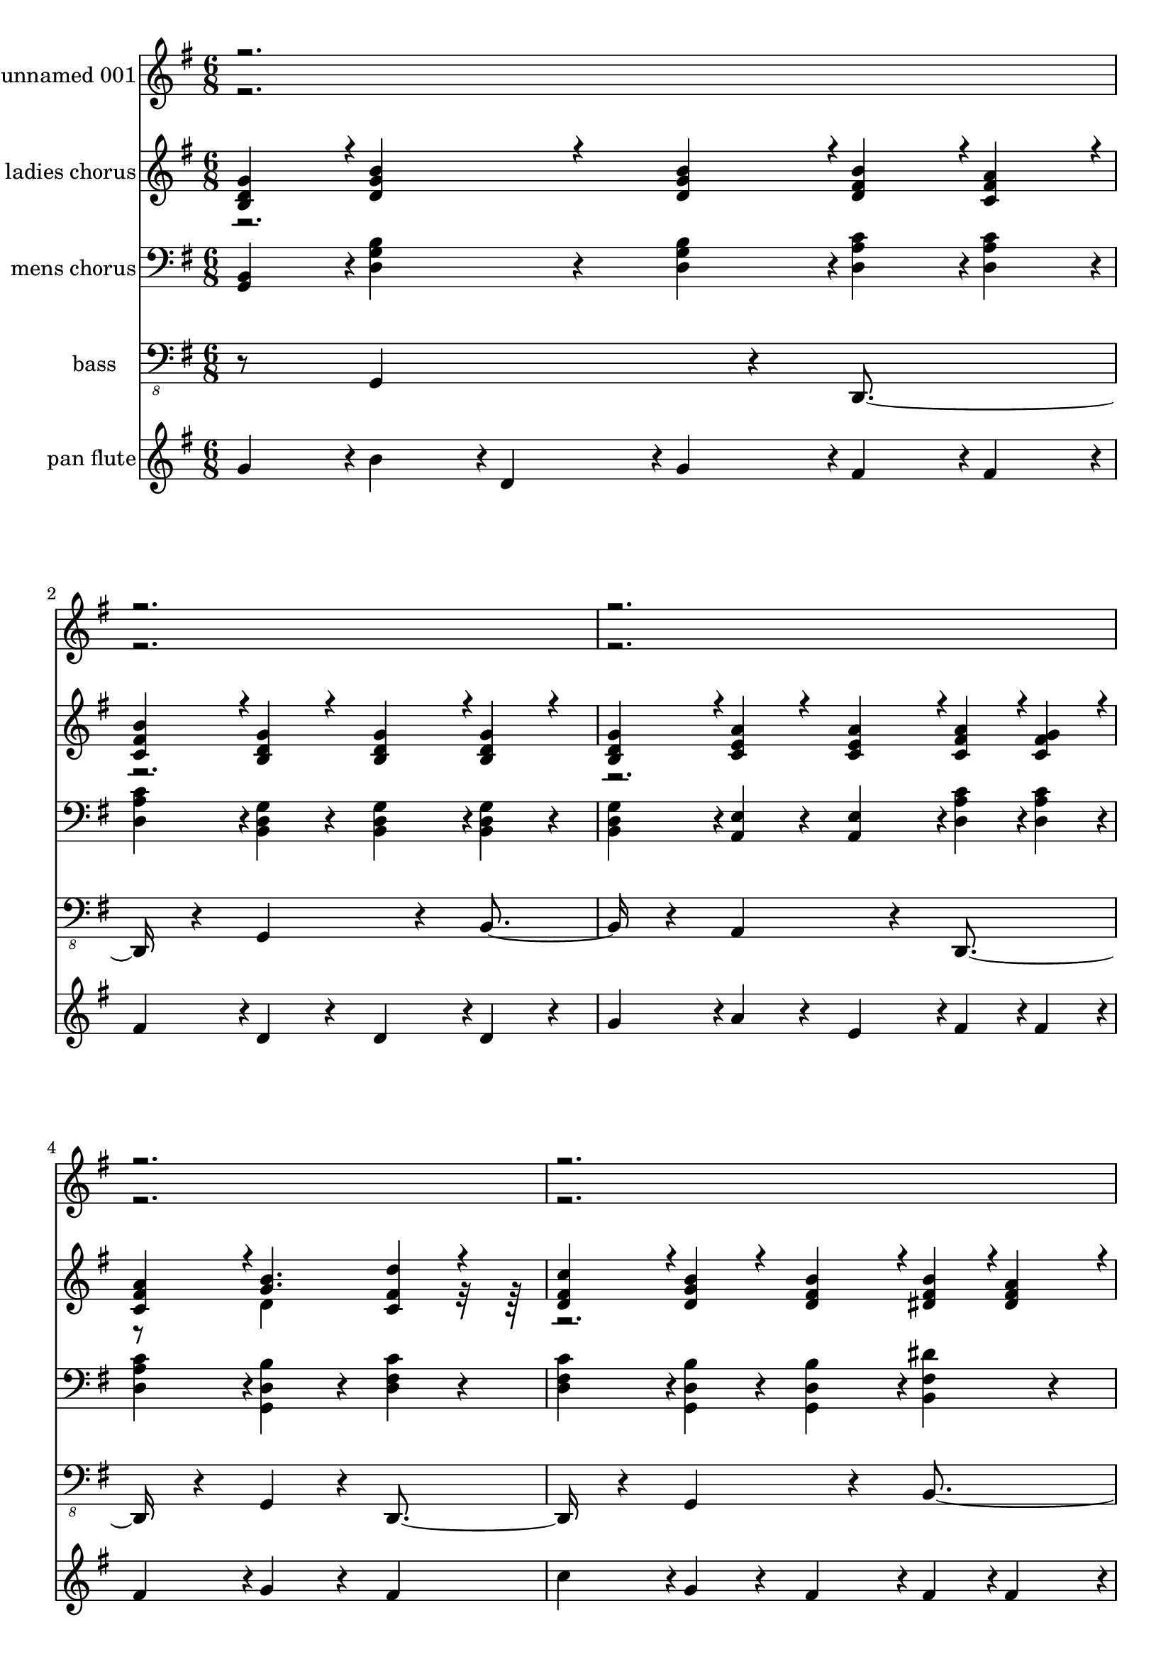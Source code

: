 % Lily was here -- automatically converted by c:/Program Files (x86)/LilyPond/usr/bin/midi2ly.py from output/midi/248-o-how-i-love-jesus.mid
\version "2.14.0"

\layout {
  \context {
    \Voice
    \remove "Note_heads_engraver"
    \consists "Completion_heads_engraver"
    \remove "Rest_engraver"
    \consists "Completion_rest_engraver"
  }
}

trackAchannelA = {


  \key g \major
    
  % [TEXT_EVENT] O Homw I Love Jesus
  
  % [TEXT_EVENT] By Early American Melody arr. by Don Anderson
  
  % [TEXT_EVENT] Generated by NoteWorthy Composer
  

  \key g \major
  
  \time 6/8 
  
}

trackA = <<
  \context Voice = voiceA \trackAchannelA
>>


trackBchannelA = {
  
  % [TEXT_EVENT] unnamed 001
  
  \set Staff.instrumentName = "unnamed 001"
  
  % [INSTRUMENT_NAME] unnamed 001
  
}

trackBchannelB = \relative c {
  \voiceOne
  r1*12 g''4*94/192 r4*2/192 b4*160/192 r4*32/192 b4*94/192 r4*2/192 b4*94/192 
  r4*2/192 a4*94/192 r4*2/192 
  | % 18
  b4*94/192 r4*2/192 g4*160/192 r4*32/192 g4*94/192 r4*2/192 g4*160/192 
  r4*32/192 
  | % 19
  g4*94/192 r4*2/192 a4*160/192 r4*32/192 a4*94/192 r4*2/192 a4*94/192 
  r4*2/192 g4*94/192 r4*2/192 
  | % 20
  a4*94/192 r4*2/192 b4. d4*160/192 r4*32/192 
  | % 21
  c4*94/192 r4*2/192 b4*160/192 r4*32/192 b4*94/192 r4*2/192 b4*94/192 
  r4*2/192 a4*94/192 r4*2/192 
  | % 22
  b4*94/192 r4*2/192 g4*160/192 r4*32/192 g4*94/192 r4*2/192 g4*160/192 
  r4*32/192 
  | % 23
  g4*94/192 r4*2/192 a4*94/192 r4*2/192 b4*94/192 r4*2/192 c4*94/192 
  r4*2/192 b4*160/192 r4*32/192 
  | % 24
  a4*94/192 r4*2/192 g4*544/192 r4*32/192 b4*256/192 r4*32/192 b4*94/192 
  r4*2/192 a4*94/192 r4*2/192 
  | % 26
  b4*94/192 r4*2/192 g4*256/192 r4*32/192 g4*256/192 r4*32/192 a4*256/192 
  r4*32/192 a4*94/192 r4*2/192 g4*94/192 r4*2/192 
  | % 28
  a4*94/192 r4*2/192 b4*256/192 r4*32/192 d4*160/192 r4*32/192 
  | % 29
  c4*94/192 r4*2/192 b4*256/192 r4*32/192 b4*94/192 r4*2/192 a4*94/192 
  r4*2/192 
  | % 30
  b4*94/192 r4*2/192 g4*256/192 r4*32/192 g4*160/192 r4*32/192 
  | % 31
  g4*94/192 r4*2/192 a4*94/192 r4*2/192 b4*94/192 r4*2/192 c4*94/192 
  r4*2/192 b4*160/192 r4*32/192 
  | % 32
  a4*94/192 r4*2/192 g4*448/192 r4*32/192 
  | % 33
  <b, d g >4*94/192 r4*2/192 <d g b >4*160/192 r4*32/192 <d g b >4*94/192 
  r4*2/192 <d fis b >4*94/192 r4*2/192 <c fis a >4*94/192 r4*2/192 
  | % 34
  <c fis b >4*94/192 r4*2/192 <b d g >4*160/192 r4*32/192 <b d g >4*94/192 
  r4*2/192 <b d g >4*160/192 r4*32/192 
  | % 35
  <b d g >4*94/192 r4*2/192 <c e a >4*160/192 r4*32/192 <c e a >4*94/192 
  r4*2/192 <c fis a >4*94/192 r4*2/192 <c fis g >4*94/192 r4*2/192 
  | % 36
  <c fis a >4*94/192 r4*2/192 <g' b >4. <c, fis d' >4*160/192 
  r4*32/192 
  | % 37
  <d fis c' >4*94/192 r4*2/192 <d g b >4*160/192 r4*32/192 <d fis b >4*94/192 
  r4*2/192 <dis fis b >4*94/192 r4*2/192 <dis fis a >4*94/192 r4*2/192 
  | % 38
  <dis fis b >4*94/192 r4*2/192 <b e g >4*160/192 r4*32/192 <b e g >4*94/192 
  r4*2/192 <d f g >4*160/192 r4*32/192 
  | % 39
  <b d g >4*94/192 r4*2/192 <c e a >4*94/192 r4*2/192 <c e b' >4*94/192 
  r4*2/192 <c e c' >4*94/192 r4*2/192 <d g b >4*160/192 r4*32/192 
  | % 40
  <c fis a >4*94/192 r4*2/192 <b d g >4*544/192 r4*32/192 <d g b >4*256/192 
  r4*32/192 <d fis b >4*94/192 r4*2/192 <d fis a >4*94/192 r4*2/192 
  | % 42
  <d fis b >4*94/192 r4*2/192 <b d g >4*256/192 r4*32/192 <b d g >4*256/192 
  r4*32/192 <c e a >4*256/192 r4*32/192 <c fis a >4*94/192 r4*2/192 <c fis g >4*94/192 
  r4*2/192 
  | % 44
  <c fis a >4*94/192 r4*2/192 <d g b >16. r32*9 <c a' d >4 
  | % 45
  <c a' c >4*94/192 r4*2/192 <d g b >4*256/192 r4*32/192 <dis fis b >4*94/192 
  r4*2/192 <dis fis a >4*94/192 r4*2/192 
  | % 46
  <dis fis b >4*94/192 r4*2/192 <b e g >4*256/192 r4*32/192 <d f g >4*160/192 
  r4*32/192 
  | % 47
  <b d g >4*94/192 r4*2/192 <c e a >4*94/192 r4*2/192 <c e b' >4*94/192 
  r4*2/192 <e g c >4*94/192 r4*2/192 <c fis b >4*160/192 r4*32/192 
  | % 48
  <c fis a >4*94/192 r4*2/192 <b d g >4*448/192 r4*32/192 
  | % 49
  <b d g >4*94/192 r4*2/192 <d g b >4*160/192 r4*32/192 <d g b >4*94/192 
  r4*2/192 <d fis b >4*94/192 r4*2/192 <c fis a >4*94/192 r4*2/192 
  | % 50
  <c fis b >4*94/192 r4*2/192 <b d g >4*160/192 r4*32/192 <b d g >4*94/192 
  r4*2/192 <b d g >4*160/192 r4*32/192 
  | % 51
  <b d g >4*94/192 r4*2/192 <c e a >4*160/192 r4*32/192 <c e a >4*94/192 
  r4*2/192 <c fis a >4*94/192 r4*2/192 <c fis g >4*94/192 r4*2/192 
  | % 52
  <c fis a >4*94/192 r4*2/192 <g' b >4. <c, fis d' >4*160/192 
  r4*32/192 
  | % 53
  <d fis c' >4*94/192 r4*2/192 <d g b >4*160/192 r4*32/192 <d fis b >4*94/192 
  r4*2/192 <dis fis b >4*94/192 r4*2/192 <dis fis a >4*94/192 r4*2/192 
  | % 54
  <dis fis b >4*94/192 r4*2/192 <b e g >4*160/192 r4*32/192 <b e g >4*94/192 
  r4*2/192 <d f g >4*160/192 r4*32/192 
  | % 55
  <b d g >4*94/192 r4*2/192 <c e a >4*94/192 r4*2/192 <c e b' >4*94/192 
  r4*2/192 <c e c' >4*94/192 r4*2/192 <d g b >4*160/192 r4*32/192 
  | % 56
  <c fis a >4*94/192 r4*2/192 <b d g >4*544/192 r4*32/192 <d g b >4*256/192 
  r4*32/192 <d fis b >4*94/192 r4*2/192 <d fis a >4*94/192 r4*2/192 
  | % 58
  <d fis b >4*94/192 r4*2/192 <b d g >4*256/192 r4*32/192 <b d g >4*256/192 
  r4*32/192 <c e a >4*256/192 r4*32/192 <c fis a >4*94/192 r4*2/192 <c fis g >4*94/192 
  r4*2/192 
  | % 60
  <c fis a >4*94/192 r4*2/192 <d g b >16. r32*9 <c a' d >4 
  | % 61
  <c a' c >4*94/192 r4*2/192 <d g b >4*256/192 r4*32/192 <dis fis b >4*94/192 
  r4*2/192 <dis fis a >4*94/192 r4*2/192 
  | % 62
  <dis fis b >4*94/192 r4*2/192 <b e g >4*256/192 r4*32/192 <d f g >4*160/192 
  r4*32/192 
  | % 63
  <b d g >4*94/192 r4*2/192 <c e a >4*94/192 r4*2/192 <c e b' >4*94/192 
  r4*2/192 <e g c >4*94/192 r4*2/192 <c fis b >4*160/192 r4*32/192 
  | % 64
  <c fis a >4*94/192 r4*2/192 <b d g >4*448/192 
}

trackBchannelBvoiceB = \relative c {
  \voiceTwo
  r8*211 d'4*448/192 r4*8768/192 d4*448/192 
}

trackB = <<
  \context Voice = voiceA \trackBchannelA
  \context Voice = voiceB \trackBchannelB
  \context Voice = voiceC \trackBchannelBvoiceB
>>


trackCchannelA = {
  
  % [TEXT_EVENT] ladies chorus
  
  \set Staff.instrumentName = "ladies chorus"
  
  % [INSTRUMENT_NAME] ladies chorus
  
}

trackCchannelB = \relative c {
  \voiceOne
  <b' d g >4*94/192 r4*2/192 <d g b >4*160/192 r4*32/192 <d g b >4*94/192 
  r4*2/192 <d fis b >4*94/192 r4*2/192 <c fis a >4*94/192 r4*2/192 
  | % 2
  <c fis b >4*94/192 r4*2/192 <b d g >4*160/192 r4*32/192 <b d g >4*94/192 
  r4*2/192 <b d g >4*160/192 r4*32/192 
  | % 3
  <b d g >4*94/192 r4*2/192 <c e a >4*160/192 r4*32/192 <c e a >4*94/192 
  r4*2/192 <c fis a >4*94/192 r4*2/192 <c fis g >4*94/192 r4*2/192 
  | % 4
  <c fis a >4*94/192 r4*2/192 <g' b >4. <c, fis d' >4*160/192 
  r4*32/192 
  | % 5
  <d fis c' >4*94/192 r4*2/192 <d g b >4*160/192 r4*32/192 <d fis b >4*94/192 
  r4*2/192 <dis fis b >4*94/192 r4*2/192 <dis fis a >4*94/192 r4*2/192 
  | % 6
  <dis fis b >4*94/192 r4*2/192 <b e g >4*160/192 r4*32/192 <b e g >4*94/192 
  r4*2/192 <d f g >4*160/192 r4*32/192 
  | % 7
  <b d g >4*94/192 r4*2/192 <c e a >4*94/192 r4*2/192 <c e b' >4*94/192 
  r4*2/192 <c e c' >4*94/192 r4*2/192 <d g b >4*160/192 r4*32/192 
  | % 8
  <c fis a >4*94/192 r4*2/192 <b d g >4*544/192 r4*32/192 <d g b >4*256/192 
  r4*32/192 <d fis b >4*94/192 r4*2/192 <d fis a >4*94/192 r4*2/192 
  | % 10
  <d fis b >4*94/192 r4*2/192 <b d g >4*256/192 r4*32/192 <b d g >4*256/192 
  r4*32/192 <c e a >4*256/192 r4*32/192 <c fis a >4*94/192 r4*2/192 <c fis g >4*94/192 
  r4*2/192 
  | % 12
  <c fis a >4*94/192 r4*2/192 <d g b >16. r32*9 <c a' d >4 
  | % 13
  <c a' c >4*94/192 r4*2/192 <d g b >4*256/192 r4*32/192 <dis fis b >4*94/192 
  r4*2/192 <dis fis a >4*94/192 r4*2/192 
  | % 14
  <dis fis b >4*94/192 r4*2/192 <b e g >4*256/192 r4*32/192 <d f g >4*160/192 
  r4*32/192 
  | % 15
  <b d g >4*94/192 r4*2/192 <c e a >4*94/192 r4*2/192 <c e b' >4*94/192 
  r4*2/192 <e g c >4*94/192 r4*2/192 <c fis b >4*160/192 r4*32/192 
  | % 16
  <c fis a >4*94/192 r4*2/192 <b d g >4*448/192 r4*32/192 
  | % 17
  <b d g >4*94/192 r4*2/192 <d g b >4*160/192 r4*32/192 <d g b >4*94/192 
  r4*2/192 <d fis b >4*94/192 r4*2/192 <c fis a >4*94/192 r4*2/192 
  | % 18
  <c fis b >4*94/192 r4*2/192 <b d g >4*160/192 r4*32/192 <b d g >4*94/192 
  r4*2/192 <b d g >4*160/192 r4*32/192 
  | % 19
  <b d g >4*94/192 r4*2/192 <c e a >4*160/192 r4*32/192 <c e a >4*94/192 
  r4*2/192 <c fis a >4*94/192 r4*2/192 <c fis g >4*94/192 r4*2/192 
  | % 20
  <c fis a >4*94/192 r4*2/192 <g' b >4. <c, fis d' >4*160/192 
  r4*32/192 
  | % 21
  <d fis c' >4*94/192 r4*2/192 <d g b >4*160/192 r4*32/192 <d fis b >4*94/192 
  r4*2/192 <dis fis b >4*94/192 r4*2/192 <dis fis a >4*94/192 r4*2/192 
  | % 22
  <dis fis b >4*94/192 r4*2/192 <b e g >4*160/192 r4*32/192 <b e g >4*94/192 
  r4*2/192 <d f g >4*160/192 r4*32/192 
  | % 23
  <b d g >4*94/192 r4*2/192 <c e a >4*94/192 r4*2/192 <c e b' >4*94/192 
  r4*2/192 <c e c' >4*94/192 r4*2/192 <d g b >4*160/192 r4*32/192 
  | % 24
  <c fis a >4*94/192 r4*2/192 <b d g >4*544/192 r4*32/192 <d g b >4*256/192 
  r4*32/192 <d fis b >4*94/192 r4*2/192 <d fis a >4*94/192 r4*2/192 
  | % 26
  <d fis b >4*94/192 r4*2/192 <b d g >4*256/192 r4*32/192 <b d g >4*256/192 
  r4*32/192 <c e a >4*256/192 r4*32/192 <c fis a >4*94/192 r4*2/192 <c fis g >4*94/192 
  r4*2/192 
  | % 28
  <c fis a >4*94/192 r4*2/192 <d g b >16. r32*9 <c a' d >4 
  | % 29
  <c a' c >4*94/192 r4*2/192 <d g b >4*256/192 r4*32/192 <dis fis b >4*94/192 
  r4*2/192 <dis fis a >4*94/192 r4*2/192 
  | % 30
  <dis fis b >4*94/192 r4*2/192 <b e g >4*256/192 r4*32/192 <d f g >4*160/192 
  r4*32/192 
  | % 31
  <b d g >4*94/192 r4*2/192 <c e a >4*94/192 r4*2/192 <c e b' >4*94/192 
  r4*2/192 <e g c >4*94/192 r4*2/192 <c fis b >4*160/192 r4*32/192 
  | % 32
  <c fis a >4*94/192 r4*2/192 <b d g >4*448/192 r4*32/192 
  | % 33
  g'4*94/192 r4*2/192 d'128*5 r4*2/192 b128*5 r4*2/192 g128*5 
  r4*2/192 d'128*5 r4*2/192 b128*5 r4*2/192 g128*5 r4*2/192 d'128*5 
  r4*2/192 b128*5 r4*2/192 g128*5 r4*2/192 d'128*5 r4*2/192 a128*5 
  r4*2/192 fis128*5 r4*2/192 c'128*5 r4*2/192 a128*5 r4*2/192 fis128*5 
  r4*2/192 
  | % 34
  d'128*5 r4*2/192 a128*5 r4*2/192 fis128*5 r4*2/192 g128*5 r4*2/192 d128*5 
  r4*2/192 b128*5 r4*2/192 g'128*5 r4*2/192 d128*5 r4*2/192 b128*5 
  r4*2/192 g'128*5 r4*2/192 d128*5 r4*2/192 b128*5 r4*2/192 g'128*5 
  r4*2/192 d128*5 r4*2/192 b128*5 r4*2/192 g'128*5 r4*2/192 d128*5 
  r4*2/192 b128*5 r4*2/192 
  | % 35
  g'128*5 r4*2/192 d128*5 r4*2/192 b128*5 r4*2/192 a'128*5 r4*2/192 e128*5 
  r4*2/192 c128*5 r4*2/192 a'128*5 r4*2/192 e128*5 r4*2/192 b128*5 
  r4*2/192 a'128*5 r4*2/192 e128*5 r4*2/192 b128*5 r4*2/192 a'128*5 
  r4*2/192 e128*5 r4*2/192 c128*5 r4*2/192 g'128*5 r4*2/192 e128*5 
  r4*2/192 g128*5 r4*2/192 
  | % 36
  a128*5 r4*2/192 fis128*5 r4*2/192 c128*5 r4*2/192 b'128*5 r4*2/192 g128*5 
  r4*2/192 c,128*5 r4*2/192 b'128*5 r4*2/192 g128*5 r4*2/192 d128*5 
  r4*2/192 b'128*5 r4*2/192 g128*5 r4*2/192 d128*5 r4*2/192 d'128*5 
  r4*2/192 a128*5 r4*2/192 c,128*5 r4*2/192 d'128*5 r4*2/192 fis,128*5 
  r4*2/192 c128*5 r4*2/192 
  | % 37
  c'128*5 r4*2/192 fis,128*5 r4*2/192 d128*5 r4*2/192 b'128*5 
  r4*2/192 g128*5 r4*2/192 d128*5 r4*2/192 b'128*5 r4*2/192 g128*5 
  r4*2/192 d128*5 r4*2/192 b'128*5 r4*2/192 g128*5 r4*2/192 d128*5 
  r4*2/192 b'128*5 r4*2/192 fis128*5 r4*2/192 dis128*5 r4*2/192 a'128*5 
  r4*2/192 fis128*5 r4*2/192 dis128*5 r4*2/192 
  | % 38
  b'128*5 r4*2/192 fis128*5 r4*2/192 dis128*5 r4*2/192 g128*5 
  r4*2/192 e128*5 r4*2/192 b128*5 r4*2/192 g'128*5 r4*2/192 e128*5 
  r4*2/192 b128*5 r4*2/192 g'128*5 r4*2/192 e128*5 r4*2/192 b128*5 
  r4*2/192 g'128*5 r4*2/192 fis128*5 r4*2/192 d128*5 r4*2/192 g128*5 
  r4*2/192 fis128*5 r4*2/192 d128*5 r4*2/192 
  | % 39
  g128*5 r4*2/192 d128*5 r4*2/192 b128*5 r4*2/192 a'128*5 r4*2/192 e128*5 
  r4*2/192 c128*5 r4*2/192 b'128*5 r4*2/192 e,128*5 r4*2/192 c128*5 
  r4*2/192 c'128*5 r4*2/192 g128*5 r4*2/192 e128*5 r4*2/192 b'128*5 
  r4*2/192 g128*5 r4*2/192 d128*5 r4*2/192 b'128*5 r4*2/192 g128*5 
  r4*2/192 d128*5 r4*2/192 
  | % 40
  a'128*5 r4*2/192 fis128*5 r4*2/192 c128*5 r4*2/192 g'128*5 
  r4*2/192 d128*5 r4*2/192 b128*5 r4*2/192 g'128*5 r4*2/192 d128*5 
  r4*2/192 b128*5 r4*2/192 g'128*5 r4*2/192 d128*5 r4*2/192 b128*5 
  r4*2/192 g'128*5 r4*2/192 d128*5 r4*2/192 b128*5 r4*2/192 g'128*5 
  r4*2/192 d128*5 r4*2/192 b128*5 r4*2/192 
  | % 41
  g'128*5 r4*2/192 d128*5 r4*2/192 b128*5 r4*2/192 <g' b >4*94/192 
  r4*2/192 <g b >4*94/192 r4*2/192 <g b >4*94/192 r4*2/192 <fis b >4*94/192 
  r4*2/192 <fis a >4*94/192 r4*2/192 
  | % 42
  <fis b >4*94/192 r4*2/192 g128*5 r4*2/192 d128*5 r4*2/192 b128*5 
  r4*2/192 g'128*5 r4*2/192 d128*5 r4*2/192 b128*5 r4*2/192 g'128*5 
  r4*2/192 d128*5 r4*2/192 b128*5 r4*2/192 g'128*5 r4*2/192 d128*5 
  r4*2/192 b128*5 r4*2/192 g'128*5 r4*2/192 d128*5 r4*2/192 b128*5 
  r4*2/192 
  | % 43
  g'128*5 r4*2/192 d128*5 r4*2/192 b128*5 r4*2/192 <d a' >4*94/192 
  r4*2/192 <d a' >4*94/192 r4*2/192 <d a' >4*94/192 r4*2/192 a'128*5 
  r4*2/192 fis128*5 r4*2/192 c128*5 r4*2/192 g'128*5 r4*2/192 fis128*5 
  r4*2/192 c128*5 r4*2/192 
  | % 44
  a'128*5 r4*2/192 fis128*5 r4*2/192 c128*5 r4*2/192 b'128*5 
  r4*2/192 g128*5 r4*2/192 d128*5 r4*2/192 b'128*5 r4*2/192 g128*5 
  r4*2/192 d128*5 r4*2/192 b'128*5 r4*2/192 g128*5 r4*2/192 d128*5 
  r4*2/192 d'128*5 r4*2/192 a128*5 r4*2/192 c,128*5 r4*2/192 d'128*5 
  r4*2/192 a128*5 r4*2/192 c,128*5 r4*2/192 
  | % 45
  c'128*5 r4*2/192 a128*5 r4*2/192 c,128*5 r4*2/192 b'128*5 r4*2/192 g128*5 
  r4*2/192 d128*5 r4*2/192 b'128*5 r4*2/192 g128*5 r4*2/192 d128*5 
  r4*2/192 b'128*5 r4*2/192 g128*5 r4*2/192 d128*5 r4*2/192 b'128*5 
  r4*2/192 fis128*5 r4*2/192 dis128*5 r4*2/192 a'128*5 r4*2/192 fis128*5 
  r4*2/192 dis128*5 r4*2/192 
  | % 46
  b'128*5 r4*2/192 fis128*5 r4*2/192 dis128*5 r4*2/192 g128*5 
  r4*2/192 e128*5 r4*2/192 b128*5 r4*2/192 g'128*5 r4*2/192 e128*5 
  r4*2/192 b128*5 r4*2/192 g'128*5 r4*2/192 e128*5 r4*2/192 b128*5 
  r4*2/192 g'128*5 r4*2/192 fis128*5 r4*2/192 d128*5 r4*2/192 g128*5 
  r4*2/192 fis128*5 r4*2/192 b,128*5 r4*2/192 
  | % 47
  g'128*5 r4*2/192 fis128*5 r4*2/192 b,128*5 r4*2/192 a'128*5 
  r4*2/192 e128*5 r4*2/192 c128*5 r4*2/192 b'128*5 r4*2/192 e,128*5 
  r4*2/192 c128*5 r4*2/192 c'128*5 r4*2/192 g128*5 r4*2/192 e128*5 
  r4*2/192 b'128*5 r4*2/192 fis128*5 r4*2/192 c128*5 r4*2/192 b'128*5 
  r4*2/192 fis128*5 r4*2/192 c128*5 r4*2/192 
  | % 48
  a'128*5 r4*2/192 fis128*5 r4*2/192 c128*5 r4*2/192 g'4*22/192 
  r4*2/192 g4*22/192 r4*2/192 g4*22/192 r4*2/192 g4*22/192 r4*2/192 g4*22/192 
  r4*2/192 g4*22/192 r4*2/192 g4*22/192 r4*2/192 g4*22/192 r4*2/192 g4*22/192 
  r4*2/192 g4*22/192 r4*2/192 g4*22/192 r4*2/192 g4*22/192 r4*2/192 g4*22/192 
  r4*2/192 g4*22/192 r4*2/192 g4*22/192 r4*2/192 g4*22/192 r4*2/192 g4*22/192 
  r4*2/192 g4*22/192 r4*2/192 g4*22/192 r4*2/192 g4*22/192 r4*2/192 
  | % 49
  <b, d g >4*94/192 r4*2/192 <d g b >4*160/192 r4*32/192 <d g b >4*94/192 
  r4*2/192 <d fis b >4*94/192 r4*2/192 <c fis a >4*94/192 r4*2/192 
  | % 50
  <c fis b >4*94/192 r4*2/192 <b d g >4*160/192 r4*32/192 <b d g >4*94/192 
  r4*2/192 <b d g >4*160/192 r4*32/192 
  | % 51
  <b d g >4*94/192 r4*2/192 <c e a >4*160/192 r4*32/192 <c e a >4*94/192 
  r4*2/192 <c fis a >4*94/192 r4*2/192 <c fis g >4*94/192 r4*2/192 
  | % 52
  <c fis a >4*94/192 r4*2/192 <g' b >4. <c, fis d' >4*160/192 
  r4*32/192 
  | % 53
  <d fis c' >4*94/192 r4*2/192 <d g b >4*160/192 r4*32/192 <d fis b >4*94/192 
  r4*2/192 <dis fis b >4*94/192 r4*2/192 <dis fis a >4*94/192 r4*2/192 
  | % 54
  <dis fis b >4*94/192 r4*2/192 <b e g >4*160/192 r4*32/192 <b e g >4*94/192 
  r4*2/192 <d f g >4*160/192 r4*32/192 
  | % 55
  <b d g >4*94/192 r4*2/192 <c e a >4*94/192 r4*2/192 <c e b' >4*94/192 
  r4*2/192 <c e c' >4*94/192 r4*2/192 <d g b >4*160/192 r4*32/192 
  | % 56
  <c fis a >4*94/192 r4*2/192 <b d g >4*544/192 r4*32/192 <d g b >4*256/192 
  r4*32/192 <d fis b >4*94/192 r4*2/192 <d fis a >4*94/192 r4*2/192 
  | % 58
  <d fis b >4*94/192 r4*2/192 <b d g >4*256/192 r4*32/192 <b d g >4*256/192 
  r4*32/192 <c e a >4*256/192 r4*32/192 <c fis a >4*94/192 r4*2/192 <c fis g >4*94/192 
  r4*2/192 
  | % 60
  <c fis a >4*94/192 r4*2/192 <d g b >16. r32*9 <c a' d >4 
  | % 61
  <c a' c >4*94/192 r4*2/192 <d g b >4*256/192 r4*32/192 <dis fis b >4*94/192 
  r4*2/192 <dis fis a >4*94/192 r4*2/192 
  | % 62
  <dis fis b >4*94/192 r4*2/192 <b e g >4*256/192 r4*32/192 <d f g >4*160/192 
  r4*32/192 
  | % 63
  <b d g >4*94/192 r4*2/192 <c e a >4*94/192 r4*2/192 <c e b' >4*94/192 
  r4*2/192 <e g c >4*94/192 r4*2/192 <c fis b >4*160/192 r4*32/192 
  | % 64
  <c fis a >4*94/192 r4*2/192 <b d g >4*448/192 
}

trackCchannelBvoiceB = \relative c {
  \voiceTwo
  r8*19 d'4*448/192 r4*8768/192 d4*448/192 r4*17984/192 d4*448/192 
}

trackC = <<
  \context Voice = voiceA \trackCchannelA
  \context Voice = voiceB \trackCchannelB
  \context Voice = voiceC \trackCchannelBvoiceB
>>


trackDchannelA = {
  
  % [TEXT_EVENT] mens chorus
  
  \set Staff.instrumentName = "mens chorus"
  
  % [INSTRUMENT_NAME] mens chorus
  
}

trackDchannelB = \relative c {
  <g b >4*94/192 r4*2/192 <d' g b >4*160/192 r4*32/192 <d g b >4*94/192 
  r4*2/192 <d a' c >4*94/192 r4*2/192 <d a' c >4*94/192 r4*2/192 
  | % 2
  <d a' c >4*94/192 r4*2/192 <b d g >4*160/192 r4*32/192 <b d g >4*94/192 
  r4*2/192 <b d g >4*160/192 r4*32/192 
  | % 3
  <b d g >4*94/192 r4*2/192 <a e' >4*160/192 r4*32/192 <a e' >4*94/192 
  r4*2/192 <d a' c >4*94/192 r4*2/192 <d a' c >4*94/192 r4*2/192 
  | % 4
  <d a' c >4*94/192 r4*2/192 <g, d' b' >4*256/192 r4*32/192 <d' fis c' >4*160/192 
  r4*32/192 
  | % 5
  <d fis c' >4*94/192 r4*2/192 <g, d' b' >4*160/192 r4*32/192 <g d' b' >4*94/192 
  r4*2/192 <b fis' dis' >4*160/192 r4*32/192 
  | % 6
  <b fis' dis' >4*94/192 r4*2/192 <e g b >4*160/192 r4*32/192 <e g b >4*94/192 
  r4*2/192 <g, d' f >4*160/192 r4*32/192 
  | % 7
  <b g' b >4*94/192 r4*2/192 <c e g >4*94/192 r4*2/192 <b g' c >4*94/192 
  r4*2/192 <a g' c >4*94/192 r4*2/192 <b d b' >4*160/192 r4*32/192 
  | % 8
  <d a' c >4*94/192 r4*2/192 <g, d' b' >4*544/192 r4*32/192 <b d g >4*256/192 
  r4*32/192 <d a' c >4*94/192 r4*2/192 <d a' c >4*94/192 r4*2/192 
  | % 10
  <d a' c >4*94/192 r4*2/192 <g, d' b' >4*256/192 r4*32/192 <g d' b' >4*256/192 
  r4*32/192 <a e' c' >4*256/192 r4*32/192 <d a' c >4*94/192 r4*2/192 <d fis c' >4*94/192 
  r4*2/192 
  | % 12
  <d fis c' >4*94/192 r4*2/192 <g, d' b' >4*256/192 r4*32/192 <d' fis c' >4*256/192 
  r4*32/192 <g, d' b' >4*256/192 r4*32/192 <b fis' dis' >4*256/192 
  r4*32/192 <e, e' g >4*256/192 r4*32/192 <g d' f >4*160/192 r4*32/192 
  | % 15
  <g b f' >4*94/192 r4*2/192 <c e c' >4*94/192 r4*2/192 <b e c' >4*94/192 
  r4*2/192 <a e' c' >4*94/192 r4*2/192 <b d b' >4*160/192 r4*32/192 
  | % 16
  <d a' c >4*94/192 r4*2/192 <g, d' b' >4*448/192 r4*32/192 
  | % 17
  <g b >4*94/192 r4*2/192 <d' g b >4*160/192 r4*32/192 <d g b >4*94/192 
  r4*2/192 <d a' c >4*94/192 r4*2/192 <d a' c >4*94/192 r4*2/192 
  | % 18
  <d a' c >4*94/192 r4*2/192 <b d g >4*160/192 r4*32/192 <b d g >4*94/192 
  r4*2/192 <b d g >4*160/192 r4*32/192 
  | % 19
  <b d g >4*94/192 r4*2/192 <a e' >4*160/192 r4*32/192 <a e' >4*94/192 
  r4*2/192 <d a' c >4*94/192 r4*2/192 <d a' c >4*94/192 r4*2/192 
  | % 20
  <d a' c >4*94/192 r4*2/192 <g, d' b' >4*256/192 r4*32/192 <d' fis c' >4*160/192 
  r4*32/192 
  | % 21
  <d fis c' >4*94/192 r4*2/192 <g, d' b' >4*160/192 r4*32/192 <g d' b' >4*94/192 
  r4*2/192 <b fis' dis' >4*160/192 r4*32/192 
  | % 22
  <b fis' dis' >4*94/192 r4*2/192 <e g b >4*160/192 r4*32/192 <e g b >4*94/192 
  r4*2/192 <g, d' f >4*160/192 r4*32/192 
  | % 23
  <b g' b >4*94/192 r4*2/192 <c e g >4*94/192 r4*2/192 <b g' c >4*94/192 
  r4*2/192 <a g' c >4*94/192 r4*2/192 <b d b' >4*160/192 r4*32/192 
  | % 24
  <d a' c >4*94/192 r4*2/192 <g, d' b' >4*544/192 r4*32/192 <b d g >4*256/192 
  r4*32/192 <d a' c >4*94/192 r4*2/192 <d a' c >4*94/192 r4*2/192 
  | % 26
  <d a' c >4*94/192 r4*2/192 <g, d' b' >4*256/192 r4*32/192 <g d' b' >4*256/192 
  r4*32/192 <a e' c' >4*256/192 r4*32/192 <d a' c >4*94/192 r4*2/192 <d fis c' >4*94/192 
  r4*2/192 
  | % 28
  <d fis c' >4*94/192 r4*2/192 <g, d' b' >4*256/192 r4*32/192 <d' fis c' >4*256/192 
  r4*32/192 <g, d' b' >4*256/192 r4*32/192 <b fis' dis' >4*256/192 
  r4*32/192 <e, e' g >4*256/192 r4*32/192 <g d' f >4*160/192 r4*32/192 
  | % 31
  <g b f' >4*94/192 r4*2/192 <c e c' >4*94/192 r4*2/192 <b e c' >4*94/192 
  r4*2/192 <a e' c' >4*94/192 r4*2/192 <b d b' >4*160/192 r4*32/192 
  | % 32
  <d a' c >4*94/192 r4*2/192 <g, d' b' >4*448/192 r4*32/192 
  | % 33
  <g b >4*94/192 r4*2/192 <d' g b >4*160/192 r4*32/192 <d g b >4*94/192 
  r4*2/192 <d a' c >4*94/192 r4*2/192 <d a' c >4*94/192 r4*2/192 
  | % 34
  <d a' c >4*94/192 r4*2/192 <b d g >4*160/192 r4*32/192 <b d g >4*94/192 
  r4*2/192 <b d g >4*160/192 r4*32/192 
  | % 35
  <b d g >4*94/192 r4*2/192 <a e' >4*160/192 r4*32/192 <a e' >4*94/192 
  r4*2/192 <d a' c >4*94/192 r4*2/192 <d a' c >4*94/192 r4*2/192 
  | % 36
  <d a' c >4*94/192 r4*2/192 <g, d' b' >4*256/192 r4*32/192 <d' fis c' >4*160/192 
  r4*32/192 
  | % 37
  <d fis c' >4*94/192 r4*2/192 <g, d' b' >4*160/192 r4*32/192 <g d' b' >4*94/192 
  r4*2/192 <b fis' dis' >4*160/192 r4*32/192 
  | % 38
  <b fis' dis' >4*94/192 r4*2/192 <e g b >4*160/192 r4*32/192 <e g b >4*94/192 
  r4*2/192 <g, d' f >4*160/192 r4*32/192 
  | % 39
  <b g' b >4*94/192 r4*2/192 <c e g >4*94/192 r4*2/192 <b g' c >4*94/192 
  r4*2/192 <a g' c >4*94/192 r4*2/192 <b d b' >4*160/192 r4*32/192 
  | % 40
  <d a' c >4*94/192 r4*2/192 <g, d' b' >4*544/192 r4*32/192 <b d g >4*256/192 
  r4*32/192 <d a' c >4*94/192 r4*2/192 <d a' c >4*94/192 r4*2/192 
  | % 42
  <d a' c >4*94/192 r4*2/192 <g, d' b' >4*256/192 r4*32/192 <g d' b' >4*256/192 
  r4*32/192 <a e' c' >4*256/192 r4*32/192 <d a' c >4*94/192 r4*2/192 <d fis c' >4*94/192 
  r4*2/192 
  | % 44
  <d fis c' >4*94/192 r4*2/192 <g, d' b' >4*256/192 r4*32/192 <d' fis c' >4*256/192 
  r4*32/192 <g, d' b' >4*256/192 r4*32/192 <b fis' dis' >4*256/192 
  r4*32/192 <e, e' g >4*256/192 r4*32/192 <g d' f >4*160/192 r4*32/192 
  | % 47
  <g b f' >4*94/192 r4*2/192 <c e c' >4*94/192 r4*2/192 <b e c' >4*94/192 
  r4*2/192 <a e' c' >4*94/192 r4*2/192 <b d b' >4*160/192 r4*32/192 
  | % 48
  <d a' c >4*94/192 r4*2/192 <g, d' b' >4*448/192 r4*32/192 
  | % 49
  <g b >4*94/192 r4*2/192 <d' g b >4*160/192 r4*32/192 <d g b >4*94/192 
  r4*2/192 <d a' c >4*94/192 r4*2/192 <d a' c >4*94/192 r4*2/192 
  | % 50
  <d a' c >4*94/192 r4*2/192 <b d g >4*160/192 r4*32/192 <b d g >4*94/192 
  r4*2/192 <b d g >4*160/192 r4*32/192 
  | % 51
  <b d g >4*94/192 r4*2/192 <a e' >4*160/192 r4*32/192 <a e' >4*94/192 
  r4*2/192 <d a' c >4*94/192 r4*2/192 <d a' c >4*94/192 r4*2/192 
  | % 52
  <d a' c >4*94/192 r4*2/192 <g, d' b' >4*256/192 r4*32/192 <d' fis c' >4*160/192 
  r4*32/192 
  | % 53
  <d fis c' >4*94/192 r4*2/192 <g, d' b' >4*160/192 r4*32/192 <g d' b' >4*94/192 
  r4*2/192 <b fis' dis' >4*160/192 r4*32/192 
  | % 54
  <b fis' dis' >4*94/192 r4*2/192 <e g b >4*160/192 r4*32/192 <e g b >4*94/192 
  r4*2/192 <g, d' f >4*160/192 r4*32/192 
  | % 55
  <b g' b >4*94/192 r4*2/192 <c e g >4*94/192 r4*2/192 <b g' c >4*94/192 
  r4*2/192 <a g' c >4*94/192 r4*2/192 <b d b' >4*160/192 r4*32/192 
  | % 56
  <d a' c >4*94/192 r4*2/192 <g, d' b' >4*544/192 r4*32/192 <b d g >4*256/192 
  r4*32/192 <d a' c >4*94/192 r4*2/192 <d a' c >4*94/192 r4*2/192 
  | % 58
  <d a' c >4*94/192 r4*2/192 <g, d' b' >4*256/192 r4*32/192 <g d' b' >4*256/192 
  r4*32/192 <a e' c' >4*256/192 r4*32/192 <d a' c >4*94/192 r4*2/192 <d fis c' >4*94/192 
  r4*2/192 
  | % 60
  <d fis c' >4*94/192 r4*2/192 <g, d' b' >4*256/192 r4*32/192 <d' fis c' >4*256/192 
  r4*32/192 <g, d' b' >4*256/192 r4*32/192 <b fis' dis' >4*256/192 
  r4*32/192 <e, e' g >4*256/192 r4*32/192 <g d' f >4*160/192 r4*32/192 
  | % 63
  <g b f' >4*94/192 r4*2/192 <c e c' >4*94/192 r4*2/192 <b e c' >4*94/192 
  r4*2/192 <a e' c' >4*94/192 r4*2/192 <b d b' >4*160/192 r4*32/192 
  | % 64
  <d a' c >4*94/192 r4*2/192 <g, d' b' >4*448/192 
}

trackD = <<

  \clef bass
  
  \context Voice = voiceA \trackDchannelA
  \context Voice = voiceB \trackDchannelB
>>


trackEchannelA = {
  
  % [TEXT_EVENT] bass
  
  \set Staff.instrumentName = "bass"
  
  % [INSTRUMENT_NAME] bass
  
}

trackEchannelB = \relative c {
  r8 g,4*256/192 r4*32/192 d4*256/192 r4*32/192 g4*256/192 r4*32/192 b4*256/192 
  r4*32/192 a4*256/192 r4*32/192 d,4*256/192 r4*32/192 g4*256/192 
  r4*32/192 d4*256/192 r4*32/192 g4*256/192 r4*32/192 b4*256/192 
  r4*32/192 e,4*256/192 r4*32/192 d4*256/192 r4*32/192 c'4*94/192 
  r4*2/192 b4*94/192 r4*2/192 a4*94/192 r4*2/192 d,4*256/192 r4*32/192 g4*544/192 
  r4*32/192 g4*256/192 r4*32/192 d4*256/192 r4*32/192 g4*256/192 
  r4*32/192 b4*256/192 r4*32/192 d,4*256/192 r4*32/192 a'4*256/192 
  r4*32/192 g4*256/192 r4*32/192 d4*256/192 r4*32/192 g4*256/192 
  r4*32/192 b4*256/192 r4*32/192 e,4*256/192 r4*32/192 d4*160/192 
  r4*32/192 
  | % 15
  g4*94/192 r4*2/192 c4*94/192 r4*2/192 b4*94/192 r4*2/192 a4*94/192 
  r4*2/192 d,4*256/192 r4*32/192 g4*448/192 r4*128/192 g4*94/192 
  r4*2/192 a4*94/192 r4*2/192 b4*94/192 r4*2/192 d,4*94/192 r4*2/192 e4*94/192 
  r4*2/192 
  | % 18
  fis4*94/192 r4*2/192 g4*94/192 r4*2/192 a4*94/192 r4*2/192 b4*94/192 
  r4*2/192 d4*94/192 r4*2/192 c4*94/192 r4*2/192 
  | % 19
  b4*94/192 r4*2/192 a4*94/192 r4*2/192 b4*94/192 r4*2/192 a4*94/192 
  r4*2/192 g4*94/192 r4*2/192 fis4*94/192 r4*2/192 
  | % 20
  e4*94/192 r4*2/192 g4*94/192 r4*2/192 fis4*94/192 r4*2/192 e4*94/192 
  r4*2/192 d4*94/192 r4*2/192 e4*94/192 r4*2/192 
  | % 21
  fis4*94/192 r4*2/192 g4*94/192 r4*2/192 a4*94/192 r4*2/192 b4*94/192 
  r4*2/192 b4*256/192 r4*32/192 e,4*256/192 r4*32/192 d4*256/192 
  r4*32/192 c'4*94/192 r4*2/192 b4*94/192 r4*2/192 a4*94/192 r4*2/192 d,4*256/192 
  r4*32/192 g4*544/192 r4*32/192 g4*256/192 r4*32/192 d4*256/192 
  r4*32/192 g4*256/192 r4*32/192 b4*256/192 r4*32/192 d,4*256/192 
  r4*32/192 a'4*256/192 r4*32/192 g4*256/192 r4*32/192 d4*256/192 
  r4*32/192 g4*256/192 r4*32/192 b4*256/192 r4*32/192 e,4*256/192 
  r4*32/192 d4*160/192 r4*32/192 
  | % 31
  g4*94/192 r4*2/192 c4*94/192 r4*2/192 b4*94/192 r4*2/192 a4*94/192 
  r4*2/192 d,4*256/192 r4*32/192 g4*448/192 r4*128/192 g4*94/192 
  r4*2/192 a4*94/192 r4*2/192 b4*94/192 r4*2/192 d,4*94/192 r4*2/192 e4*94/192 
  r4*2/192 
  | % 34
  fis4*94/192 r4*2/192 g4*94/192 r4*2/192 a4*94/192 r4*2/192 b4*94/192 
  r4*2/192 d4*94/192 r4*2/192 c4*94/192 r4*2/192 
  | % 35
  b4*94/192 r4*2/192 a4*94/192 r4*2/192 b4*94/192 r4*2/192 a4*94/192 
  r4*2/192 g4*94/192 r4*2/192 fis4*94/192 r4*2/192 
  | % 36
  e4*94/192 r4*2/192 g4*94/192 r4*2/192 fis4*94/192 r4*2/192 e4*94/192 
  r4*2/192 d4*94/192 r4*2/192 e4*94/192 r4*2/192 
  | % 37
  fis4*94/192 r4*2/192 g4*94/192 r4*2/192 a4*94/192 r4*2/192 b4*94/192 
  r4*2/192 b4*256/192 r4*32/192 e,4*256/192 r4*32/192 d4*256/192 
  r4*32/192 c'4*94/192 r4*2/192 b4*94/192 r4*2/192 a4*94/192 r4*2/192 d,4*256/192 
  r4*32/192 g4*544/192 r4*32/192 g4*256/192 r4*32/192 d4*256/192 
  r4*32/192 g4*256/192 r4*32/192 b4*256/192 r4*32/192 d,4*256/192 
  r4*32/192 a'4*256/192 r4*32/192 g4*256/192 r4*32/192 d4*256/192 
  r4*32/192 g4*256/192 r4*32/192 b4*256/192 r4*32/192 e,4*256/192 
  r4*32/192 d4*160/192 r4*32/192 
  | % 47
  g4*94/192 r4*2/192 c4*94/192 r4*2/192 b4*94/192 r4*2/192 a4*94/192 
  r4*2/192 d,4*256/192 r4*32/192 g4*448/192 r4*128/192 g4*94/192 
  r4*2/192 a4*94/192 r4*2/192 b4*94/192 r4*2/192 d,4*94/192 r4*2/192 e4*94/192 
  r4*2/192 
  | % 50
  fis4*94/192 r4*2/192 g4*94/192 r4*2/192 a4*94/192 r4*2/192 b4*94/192 
  r4*2/192 d4*94/192 r4*2/192 c4*94/192 r4*2/192 
  | % 51
  b4*94/192 r4*2/192 a4*94/192 r4*2/192 b4*94/192 r4*2/192 a4*94/192 
  r4*2/192 g4*94/192 r4*2/192 fis4*94/192 r4*2/192 
  | % 52
  e4*94/192 r4*2/192 g4*94/192 r4*2/192 fis4*94/192 r4*2/192 e4*94/192 
  r4*2/192 d4*94/192 r4*2/192 e4*94/192 r4*2/192 
  | % 53
  fis4*94/192 r4*2/192 g4*94/192 r4*2/192 a4*94/192 r4*2/192 b4*94/192 
  r4*2/192 b4*256/192 r4*32/192 e,4*256/192 r4*32/192 d4*256/192 
  r4*32/192 c'4*94/192 r4*2/192 b4*94/192 r4*2/192 a4*94/192 r4*2/192 d,4*256/192 
  r4*32/192 g4*544/192 r4*32/192 g4*256/192 r4*32/192 d4*256/192 
  r4*32/192 g4*256/192 r4*32/192 b4*256/192 r4*32/192 d,4*256/192 
  r4*32/192 a'4*256/192 r4*32/192 g4*256/192 r4*32/192 d4*256/192 
  r4*32/192 g4*256/192 r4*32/192 b4*256/192 r4*32/192 e,4*256/192 
  r4*32/192 d4*160/192 r4*32/192 
  | % 63
  g4*94/192 r4*2/192 c4*94/192 r4*2/192 b4*94/192 r4*2/192 a4*94/192 
  r4*2/192 d,4*256/192 r4*32/192 g4*448/192 
}

trackE = <<

  \clef "bass_8"
  
  \context Voice = voiceA \trackEchannelA
  \context Voice = voiceB \trackEchannelB
>>


trackFchannelA = {
  
  % [TEXT_EVENT] pan flute
  
  \set Staff.instrumentName = "pan flute"
  
  % [INSTRUMENT_NAME] pan flute
  
}

trackFchannelB = \relative c {
  g''4*94/192 r4*2/192 b4*94/192 r4*2/192 d,4*94/192 r4*2/192 g4*94/192 
  r4*2/192 fis4*94/192 r4*2/192 fis4*94/192 r4*2/192 
  | % 2
  fis4*94/192 r4*2/192 d4*160/192 r4*32/192 d4*94/192 r4*2/192 d4*160/192 
  r4*32/192 
  | % 3
  g4*94/192 r4*2/192 a4*160/192 r4*32/192 e4*94/192 r4*2/192 fis4*94/192 
  r4*2/192 fis4*94/192 r4*2/192 
  | % 4
  fis4*94/192 r4*2/192 g4*256/192 r4*32/192 fis4 
  | % 5
  c'4*94/192 r4*2/192 g4*160/192 r4*32/192 fis4*94/192 r4*2/192 fis4*94/192 
  r4*2/192 fis4*94/192 r4*2/192 
  | % 6
  fis4*94/192 r4*2/192 e4*160/192 r4*32/192 e4*94/192 r4*2/192 g4*160/192 
  r4*32/192 
  | % 7
  g4*94/192 r4*2/192 c4*94/192 r4*2/192 b4*94/192 r4*2/192 a4*94/192 
  r4*2/192 d4*160/192 r4*32/192 
  | % 8
  d,4*94/192 r4*2/192 g4*544/192 r4*32/192 g4*256/192 r4*32/192 fis4*94/192 
  r4*2/192 fis4*94/192 r4*2/192 
  | % 10
  b4*94/192 r4*2/192 d,4*256/192 r4*32/192 d4*256/192 r4*32/192 e4*256/192 
  r4*32/192 fis4*94/192 r4*2/192 g4*94/192 r4*2/192 
  | % 12
  fis4*94/192 r4*2/192 g4*256/192 r4*32/192 d4*160/192 r4*32/192 
  | % 13
  c'4*94/192 r4*2/192 a4*256/192 r4*32/192 fis4*94/192 r4*2/192 fis4*94/192 
  r4*2/192 
  | % 14
  fis4*94/192 r4*2/192 e4*256/192 r4*32/192 f4*160/192 r4*32/192 
  | % 15
  f4*94/192 r4*2/192 e4*94/192 r4*2/192 g4*94/192 r4*2/192 g4*94/192 
  r4*2/192 fis4*160/192 r4*32/192 
  | % 16
  fis4*94/192 r4*2/192 g4*448/192 r4*32/192 
  | % 17
  g4*94/192 r4*2/192 b4*94/192 r4*2/192 d,4*94/192 r4*2/192 g4*94/192 
  r4*2/192 fis4*94/192 r4*2/192 fis4*94/192 r4*2/192 
  | % 18
  fis4*94/192 r4*2/192 d4*160/192 r4*32/192 d4*94/192 r4*2/192 d4*160/192 
  r4*32/192 
  | % 19
  g4*94/192 r4*2/192 a4*160/192 r4*32/192 e4*94/192 r4*2/192 fis4*94/192 
  r4*2/192 fis4*94/192 r4*2/192 
  | % 20
  fis4*94/192 r4*2/192 g4*256/192 r4*32/192 fis4 
  | % 21
  c'4*94/192 r4*2/192 g4*160/192 r4*32/192 fis4*94/192 r4*2/192 fis4*94/192 
  r4*2/192 fis4*94/192 r4*2/192 
  | % 22
  fis4*94/192 r4*2/192 e4*160/192 r4*32/192 e4*94/192 r4*2/192 g4*160/192 
  r4*32/192 
  | % 23
  g4*94/192 r4*2/192 c4*94/192 r4*2/192 b4*94/192 r4*2/192 a4*94/192 
  r4*2/192 d4*160/192 r4*32/192 
  | % 24
  d,4*94/192 r4*2/192 g4*544/192 r4*32/192 g4*256/192 r4*32/192 fis4*94/192 
  r4*2/192 fis4*94/192 r4*2/192 
  | % 26
  b4*94/192 r4*2/192 d,4*256/192 r4*32/192 d4*256/192 r4*32/192 e4*256/192 
  r4*32/192 fis4*94/192 r4*2/192 g4*94/192 r4*2/192 
  | % 28
  fis4*94/192 r4*2/192 g4*256/192 r4*32/192 d4*160/192 r4*32/192 
  | % 29
  c'4*94/192 r4*2/192 a4*256/192 r4*32/192 fis4*94/192 r4*2/192 fis4*94/192 
  r4*2/192 
  | % 30
  fis4*94/192 r4*2/192 e4*256/192 r4*32/192 f4*160/192 r4*32/192 
  | % 31
  f4*94/192 r4*2/192 e4*94/192 r4*2/192 g4*94/192 r4*2/192 g4*94/192 
  r4*2/192 fis4*160/192 r4*32/192 
  | % 32
  fis4*94/192 r4*2/192 g4*448/192 r4*32/192 
  | % 33
  g4*94/192 r4*2/192 b4*160/192 r4*32/192 b4*94/192 r4*2/192 b4*94/192 
  r4*2/192 a4*94/192 r4*2/192 
  | % 34
  b4*94/192 r4*2/192 g4*160/192 r4*32/192 g4*94/192 r4*2/192 g4*160/192 
  r4*32/192 
  | % 35
  g4*94/192 r4*2/192 a4*160/192 r4*32/192 a4*94/192 r4*2/192 a4*94/192 
  r4*2/192 g4*94/192 r4*2/192 
  | % 36
  a4*94/192 r4*2/192 b4. d4*160/192 r4*32/192 
  | % 37
  c4*94/192 r4*2/192 b4*160/192 r4*32/192 b4*94/192 r4*2/192 b4*94/192 
  r4*2/192 a4*94/192 r4*2/192 
  | % 38
  b4*94/192 r4*2/192 g4*160/192 r4*32/192 g4*94/192 r4*2/192 g4*160/192 
  r4*32/192 
  | % 39
  g4*94/192 r4*2/192 a4*94/192 r4*2/192 b4*94/192 r4*2/192 c4*94/192 
  r4*2/192 b4*160/192 r4*32/192 
  | % 40
  a4*94/192 r4*2/192 g4*544/192 r4*32/192 b4*256/192 r4*32/192 b4*94/192 
  r4*2/192 a4*94/192 r4*2/192 
  | % 42
  b4*94/192 r4*2/192 g4*256/192 r4*32/192 g4*256/192 r4*32/192 a4*256/192 
  r4*32/192 a4*94/192 r4*2/192 g4*94/192 r4*2/192 
  | % 44
  a4*94/192 r4*2/192 b4*256/192 r4*32/192 d4*160/192 r4*32/192 
  | % 45
  c4*94/192 r4*2/192 b4*256/192 r4*32/192 b4*94/192 r4*2/192 a4*94/192 
  r4*2/192 
  | % 46
  b4*94/192 r4*2/192 g4*256/192 r4*32/192 g4*160/192 r4*32/192 
  | % 47
  g4*94/192 r4*2/192 a4*94/192 r4*2/192 b4*94/192 r4*2/192 c4*94/192 
  r4*2/192 b4*160/192 r4*32/192 
  | % 48
  a4*94/192 r4*2/192 g4*448/192 r4*32/192 
  | % 49
  <b, d g >4*94/192 r4*2/192 b'4*160/192 r4*32/192 b4*94/192 
  r4*2/192 b4*94/192 r4*2/192 a4*94/192 r4*2/192 
  | % 50
  b4*94/192 r4*2/192 g4*160/192 r4*32/192 g4*94/192 r4*2/192 g4*160/192 
  r4*32/192 
  | % 51
  g4*94/192 r4*2/192 a4*160/192 r4*32/192 a4*94/192 r4*2/192 a4*94/192 
  r4*2/192 g4*94/192 r4*2/192 
  | % 52
  a4*94/192 r4*2/192 b4. d4*160/192 r4*32/192 
  | % 53
  c4*94/192 r4*2/192 b4*160/192 r4*32/192 b4*94/192 r4*2/192 b4*94/192 
  r4*2/192 a4*94/192 r4*2/192 
  | % 54
  b4*94/192 r4*2/192 g4*160/192 r4*32/192 g4*94/192 r4*2/192 g4*160/192 
  r4*32/192 
  | % 55
  g4*94/192 r4*2/192 a4*94/192 r4*2/192 b4*94/192 r4*2/192 c4*94/192 
  r4*2/192 b4*160/192 r4*32/192 
  | % 56
  a4*94/192 r4*2/192 g4*544/192 r4*32/192 b4*256/192 r4*32/192 b4*94/192 
  r4*2/192 a4*94/192 r4*2/192 
  | % 58
  b4*94/192 r4*2/192 g4*256/192 r4*32/192 g4*256/192 r4*32/192 a4*256/192 
  r4*32/192 a4*94/192 r4*2/192 g4*94/192 r4*2/192 
  | % 60
  a4*94/192 r4*2/192 b4*256/192 r4*32/192 d4*160/192 r4*32/192 
  | % 61
  c4*94/192 r4*2/192 b4*256/192 r4*32/192 b4*94/192 r4*2/192 a4*94/192 
  r4*2/192 
  | % 62
  b4*94/192 r4*2/192 g4*256/192 r4*32/192 g4*160/192 r4*32/192 
  | % 63
  g4*94/192 r4*2/192 a4*94/192 r4*2/192 b4*94/192 r4*2/192 c4*94/192 
  r4*2/192 b4*160/192 r4*32/192 
  | % 64
  a4*94/192 r4*2/192 g4*448/192 
}

trackF = <<
  \context Voice = voiceA \trackFchannelA
  \context Voice = voiceB \trackFchannelB
>>


\score {
  <<
    \context Staff=trackB \trackA
    \context Staff=trackB \trackB
    \context Staff=trackC \trackA
    \context Staff=trackC \trackC
    \context Staff=trackD \trackA
    \context Staff=trackD \trackD
    \context Staff=trackE \trackA
    \context Staff=trackE \trackE
    \context Staff=trackF \trackA
    \context Staff=trackF \trackF
  >>
  \layout {}
  \midi {}
}

